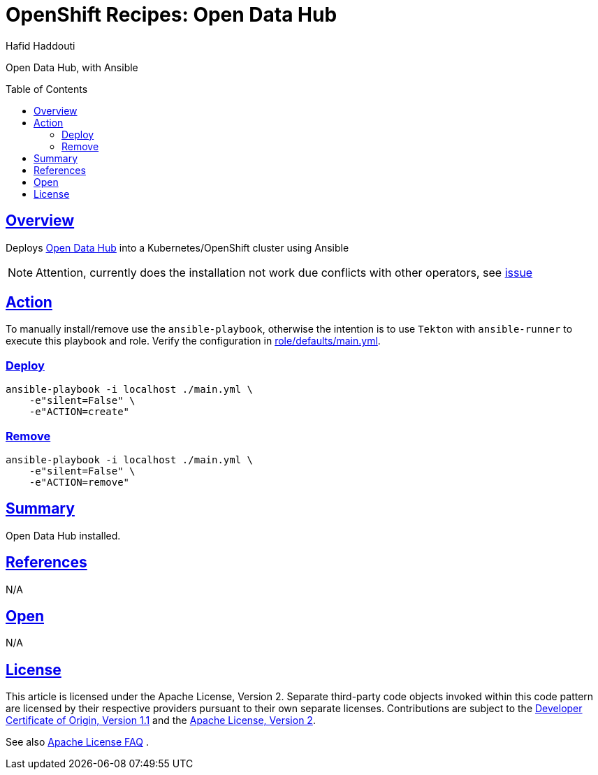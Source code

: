 = OpenShift Recipes: Open Data Hub
:author: Hafid Haddouti
:toc: macro
:toclevels: 4
:sectlinks:
:sectanchors:

Open Data Hub, with Ansible

toc::[]

== Overview

Deploys link:https://opendatahub.io/[Open Data Hub] into a Kubernetes/OpenShift cluster using Ansible

NOTE: Attention, currently does the installation not work due conflicts with other operators, see link:https://github.com/opendatahub-io/opendatahub-operator/issues/128[issue]

== Action

To manually install/remove use the `ansible-playbook`, otherwise the intention is to use `Tekton` with `ansible-runner` to execute this playbook and role.
Verify the configuration in link:role/defaults/main.yml[].


=== Deploy

----
ansible-playbook -i localhost ./main.yml \
    -e"silent=False" \
    -e"ACTION=create"
----


=== Remove

----
ansible-playbook -i localhost ./main.yml \
    -e"silent=False" \
    -e"ACTION=remove"
----

== Summary

Open Data Hub installed.

== References

N/A

== Open

N/A


== License

This article is licensed under the Apache License, Version 2.
Separate third-party code objects invoked within this code pattern are licensed by their respective providers pursuant
to their own separate licenses. Contributions are subject to the
link:https://developercertificate.org/[Developer Certificate of Origin, Version 1.1] and the
link:https://www.apache.org/licenses/LICENSE-2.0.txt[Apache License, Version 2].

See also link:https://www.apache.org/foundation/license-faq.html#WhatDoesItMEAN[Apache License FAQ]
.
